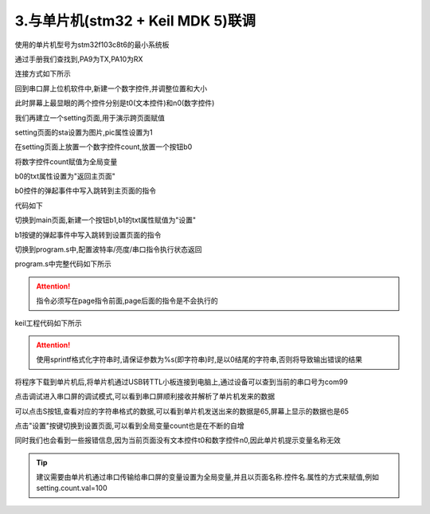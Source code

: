 3.与单片机(stm32 + Keil MDK 5)联调
================================================================

使用的单片机型号为stm32f103c8t6的最小系统板

.. image:: ../../media/1/5_14.png


通过手册我们查找到,PA9为TX,PA10为RX

.. image:: ../../media/1/5_15.png

连接方式如下所示

.. image:: ../../media/1/5_16.png

.. image:: ../../media/1/5_17.png


回到串口屏上位机软件中,新建一个数字控件,并调整位置和大小

.. image:: ../../media/1/5_18.png

此时屏幕上最显眼的两个控件分别是t0(文本控件)和n0(数字控件)

.. image:: ../../media/1/5_19.png

我们再建立一个setting页面,用于演示跨页面赋值

.. image:: ../../media/1/5_20.png

setting页面的sta设置为图片,pic属性设置为1

.. image:: ../../media/1/5_21.png

在setting页面上放置一个数字控件count,放置一个按钮b0

将数字控件count赋值为全局变量

.. image:: ../../media/1/5_22.png

b0的txt属性设置为"返回主页面"

.. image:: ../../media/1/5_23.png

b0控件的弹起事件中写入跳转到主页面的指令

.. image:: ../../media/1/5_24.png

代码如下

.. code-block:: sh
   :emphasize-lines: 0
   :linenos:

    page main

切换到main页面,新建一个按钮b1,b1的txt属性赋值为"设置"

.. image:: ../../media/1/5_25.png

b1按键的弹起事件中写入跳转到设置页面的指令

.. image:: ../../media/1/5_26.png





切换到program.s中,配置波特率/亮度/串口指令执行状态返回

.. image:: ../../media/1/5_aa.png

program.s中完整代码如下所示

.. code-block:: c#
   :emphasize-lines: 0
   :linenos:
    
    //以下代码只在上电时运行一次,一般用于全局变量定义和上电初始化数据
    int sys0=0,sys1=0,sys2=0     //全局变量定义目前仅支持4字节有符号整形(int),不支持其他类型的全局变量声明,如需使用字符串类型可以在页面中使用变量控件来实现
    baud=115200    //配置波特率为115200
    dim=100 //配置亮度100
    bkcmd=3 //打开串口指令执行状态返回
    page 0  //上电刷新第0页

.. attention:: 指令必须写在page指令前面,page后面的指令是不会执行的



keil工程代码如下所示

.. code-block:: c
   :emphasize-lines: 0
   :linenos:

    /*********************************************************************************/	 
    //STM32串口屏示例程序
    //更多资料：http://wiki.tjc1688.com/
    //单片机STM32F103C8T6  波特率：115200							  
    /*********************************************************************************/	

    #include "delay.h"
    #include "sys.h"
    #include "usart.h"	
    #include <string.h>

    void HMISends(char *buf1);
    void HMISendb(u8 buf);
    void beepms(u16 va);

    u8 key,beep;
    int a = 0;

    void beepms(u16 va)
    {
        beep=1;
        delay_ms(va);
        beep=0;
    }

    void HMISendstart(void)
        {
            //向串口屏发送 00 ff ff ff 来结束单片机初始化期间IO翻转导致的屏幕接收到的错误数据,以保证屏幕可以正常解析第一帧数据
            delay_ms(200);
            USART_SendData(USART1,0x00);  //发送0x00
            while(USART_GetFlagStatus(USART1,USART_FLAG_TXE)==RESET){};//等待发送结束
            USART_SendData(USART1,0xff);  //发送0xff
            while(USART_GetFlagStatus(USART1,USART_FLAG_TXE)==RESET){};//等待发送结束
            USART_SendData(USART1,0xff);  //发送0xff
            while(USART_GetFlagStatus(USART1,USART_FLAG_TXE)==RESET){};//等待发送结束
            USART_SendData(USART1,0xff);  //发送0xff
            while(USART_GetFlagStatus(USART1,USART_FLAG_TXE)==RESET){};//等待发送结束
            delay_ms(200);
        }
                            
    int main(void)
    {	   	 
        delay_init();	    	 //延时函数初始化	  
        NVIC_Configuration(); 	 //设置NVIC中断分组2:2位抢占优先级，2位响应优先级
        uart_init(115200);	  	 //串口初始化为115200
        HMISendstart();          //清空串口屏里的指令
        
        while(1)
        {
            //-----------------------------发送变化的字符开始--------------------------------
            
            //定义一个字符串数组
            char tjcstr[100];
            
            /********示例1:给文本控件赋值**********
            用sprintf来格式化字符串,给t0的txt属性赋值，
            给控件的文本属性赋值时,内容需要用成对的 \" \" 包裹住,
            当格式化的参数为字符串时，请保证字符串以\0结尾
            *****************************************/
            sprintf(tjcstr, "t0.txt=\"现在是%d\"", a);

            //把字符串发送出去
            HMISends(tjcstr);

            //发送结束符
            HMISendb(0xff);
            
            
            /********示例2:给数字控件赋值**********
            //用sprintf来格式化字符串，给n0.val属性赋值，同时加上结束符,
            请注意给val属性赋值时,是没有 \" \" 的,
            当格式化的参数为字符串时，请保证字符串以\0结尾
            *****************************************/
            sprintf(tjcstr, "n0.val=%d\xff\xff\xff", a);
            
            //把字符串发送出去
            HMISends(tjcstr);
            
            //不用发送结束符,因为结束符已经被整合在字符串中了
            
            
            
            /********示例3:跨页面赋值**********
            //用sprintf来格式化字符串，setting页面的count.val自增，同时加上结束符,
            请注意跨页面赋值时,需要把控件设置为全局,
            *****************************************/
            sprintf(tjcstr, "setting.count.val++\xff\xff\xff");
            
            //把字符串发送出去
            HMISends(tjcstr);
            
            //不用发送结束符,因为结束符已经被整合在字符串中了		
            
            
            //延时1000ms
            delay_ms(1000);
            a++;

            //-------------------------------------发送变化的字符结束-------------------------------------			
        }
    }
    
    //字符串发送函数
    void HMISends(char *buf1)		  
    {
        u8 i=0;
        while(1)
        {
            if(buf1[i] != 0)
            {
                USART_SendData(USART1,buf1[i]);  //发送一个字节
                while(USART_GetFlagStatus(USART1,USART_FLAG_TXE)==RESET){};//等待发送结束
                i++;
            }
            else
            {
                return ;
            }
        }
    }

    //字节发送函数
    void HMISendb(u8 k)		         
    {		 
        u8 i;
        for(i=0; i<3; i++)
        {
                if(k != 0)
                {
                    USART_SendData(USART1,k);  //发送一个字节
                    while(USART_GetFlagStatus(USART1,USART_FLAG_TXE)==RESET){};//等待发送结束
                }
                else
                {
                    return ;
                }
        } 
    } 

.. attention:: 使用sprintf格式化字符串时,请保证参数为%s(即字符串)时,是以\0结尾的字符串,否则将导致输出错误的结果



将程序下载到单片机后,将单片机通过USB转TTL小板连接到电脑上,通过设备可以查到当前的串口号为com99

.. image:: ../../media/1/5_28.png


点击调试进入串口屏的调试模式,可以看到串口屏顺利接收并解析了单片机发来的数据


.. image:: ../../media/1/5_29.png

可以点击S按钮,查看对应的字符串格式的数据,可以看到单片机发送出来的数据是65,屏幕上显示的数据也是65

.. image:: ../../media/1/5_30.png

点击"设置"按键切换到设置页面,可以看到全局变量count也是在不断的自增

.. image:: ../../media/1/5_31.png

同时我们也会看到一些报错信息,因为当前页面没有文本控件t0和数字控件n0,因此单片机提示变量名称无效

.. image:: ../../media/1/5_32.png

.. tip:: 建议需要由单片机通过串口传输给串口屏的变量设置为全局变量,并且以页面名称.控件名.属性的方式来赋值,例如setting.count.val=100
